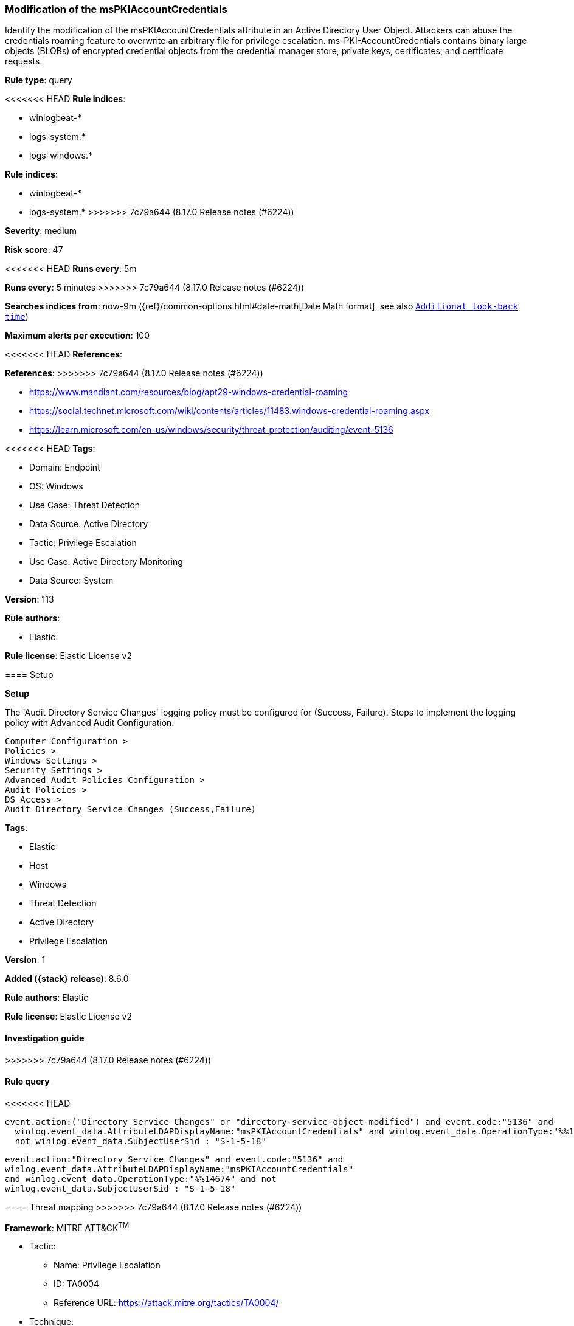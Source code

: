 [[modification-of-the-mspkiaccountcredentials]]
=== Modification of the msPKIAccountCredentials

Identify the modification of the msPKIAccountCredentials attribute in an Active Directory User Object. Attackers can abuse the credentials roaming feature to overwrite an arbitrary file for privilege escalation. ms-PKI-AccountCredentials contains binary large objects (BLOBs) of encrypted credential objects from the credential manager store, private keys, certificates, and certificate requests.

*Rule type*: query

<<<<<<< HEAD
*Rule indices*: 

* winlogbeat-*
* logs-system.*
* logs-windows.*
=======
*Rule indices*:

* winlogbeat-*
* logs-system.*
>>>>>>> 7c79a644 (8.17.0 Release notes  (#6224))

*Severity*: medium

*Risk score*: 47

<<<<<<< HEAD
*Runs every*: 5m
=======
*Runs every*: 5 minutes
>>>>>>> 7c79a644 (8.17.0 Release notes  (#6224))

*Searches indices from*: now-9m ({ref}/common-options.html#date-math[Date Math format], see also <<rule-schedule, `Additional look-back time`>>)

*Maximum alerts per execution*: 100

<<<<<<< HEAD
*References*: 
=======
*References*:
>>>>>>> 7c79a644 (8.17.0 Release notes  (#6224))

* https://www.mandiant.com/resources/blog/apt29-windows-credential-roaming
* https://social.technet.microsoft.com/wiki/contents/articles/11483.windows-credential-roaming.aspx
* https://learn.microsoft.com/en-us/windows/security/threat-protection/auditing/event-5136

<<<<<<< HEAD
*Tags*: 

* Domain: Endpoint
* OS: Windows
* Use Case: Threat Detection
* Data Source: Active Directory
* Tactic: Privilege Escalation
* Use Case: Active Directory Monitoring
* Data Source: System

*Version*: 113

*Rule authors*: 

* Elastic

*Rule license*: Elastic License v2


==== Setup



*Setup*


The 'Audit Directory Service Changes' logging policy must be configured for (Success, Failure).
Steps to implement the logging policy with Advanced Audit Configuration:

```
Computer Configuration >
Policies >
Windows Settings >
Security Settings >
Advanced Audit Policies Configuration >
Audit Policies >
DS Access >
Audit Directory Service Changes (Success,Failure)
```
=======
*Tags*:

* Elastic
* Host
* Windows
* Threat Detection
* Active Directory
* Privilege Escalation

*Version*: 1

*Added ({stack} release)*: 8.6.0

*Rule authors*: Elastic

*Rule license*: Elastic License v2

==== Investigation guide


[source,markdown]
----------------------------------

----------------------------------
>>>>>>> 7c79a644 (8.17.0 Release notes  (#6224))


==== Rule query


<<<<<<< HEAD
[source, js]
----------------------------------
event.action:("Directory Service Changes" or "directory-service-object-modified") and event.code:"5136" and
  winlog.event_data.AttributeLDAPDisplayName:"msPKIAccountCredentials" and winlog.event_data.OperationType:"%%14674" and
  not winlog.event_data.SubjectUserSid : "S-1-5-18"

----------------------------------
=======
[source,js]
----------------------------------
event.action:"Directory Service Changes" and event.code:"5136" and
winlog.event_data.AttributeLDAPDisplayName:"msPKIAccountCredentials"
and winlog.event_data.OperationType:"%%14674" and not
winlog.event_data.SubjectUserSid : "S-1-5-18"
----------------------------------

==== Threat mapping
>>>>>>> 7c79a644 (8.17.0 Release notes  (#6224))

*Framework*: MITRE ATT&CK^TM^

* Tactic:
** Name: Privilege Escalation
** ID: TA0004
** Reference URL: https://attack.mitre.org/tactics/TA0004/
* Technique:
** Name: Exploitation for Privilege Escalation
** ID: T1068
** Reference URL: https://attack.mitre.org/techniques/T1068/
